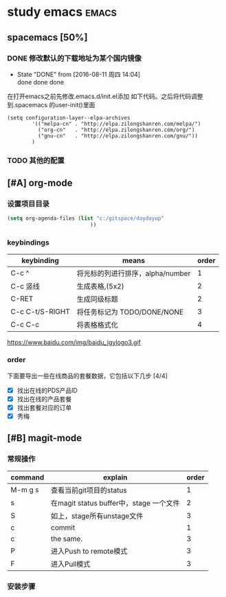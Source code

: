 #+FILETAGS :test:study:emacs:
#+SEQ_TODO: REPORT(r) BUG(b) | FIXED(f)
#+SEQ_TODO: TODO(!T) | DONE(D@) CANCELED(C@/!)
* study emacs                                                         :emacs:
** spacemacs [50%] 

*** DONE 修改默认的下载地址为某个国内镜像
    CLOSED: [2016-08-11 周四 14:04]
    - State "DONE"       from              [2016-08-11 周四 14:04] \\
      done done done
在打开emacs之前先修改.emacs.d/init.el添加 如下代码。之后将代码调整到.spacemacs 的user-init()里面
 #+BEGIN_SRC emacs-elisp
 (setq configuration-layer--elpa-archives
         '(("melpa-cn" . "http://elpa.zilongshanren.com/melpa/")
           ("org-cn"   . "http://elpa.zilongshanren.com/org/")
           ("gnu-cn"   . "http://elpa.zilongshanren.com/gnu/"))
         )
 #+END_SRC

*** TODO 其他的配置

** [#A] org-mode

*** 设置项目目录
#+BEGIN_SRC emacs-lisp
(setq org-agenda-files (list "c:/gitspace/daydayup"
                           ))

#+END_SRC
*** keybindings
| keybinding      | means                            | order |
|-----------------+----------------------------------+-------|
| C-c ^           | 将光标的列进行排序，alpha/number |     1 |
| C-c 竖线        | 生成表格,(5x2)                   |     2 |
| C-RET           | 生成同级标题                     |     2 |
| C-c C-t/S-RIGHT | 将任务标记为 TODO/DONE/NONE      |     3 |
| C-c C-c         | 将表格格式化                     |     4 |

https://www.baidu.com/img/baidu_jgylogo3.gif
*** order
 下面要导出一些在线商品的套餐数据，它包括以下几步 [4/4]
- [X] 找出在线的PDS产品ID
- [X] 找出在线的产品套餐
- [X] 找出套餐对应的订单
- [X] 秀梅
** [#B] magit-mode
*** 常规操作
| command | explain                                 | order |
|---------+-----------------------------------------+-------|
| M-m g s | 查看当前git项目的status                 |     1 |
| s       | 在magit status buffer中，stage 一个文件 |     2 |
| S       | 如上，stage所有unstage文件              |     3 |
| c       | commit                                  |     1 |
| c       | the same.                               |     3 |
| P       | 进入Push to remote模式                  |     3 |
| F       | 进入Pull模式                            | 3     |
*** 安装步骤
